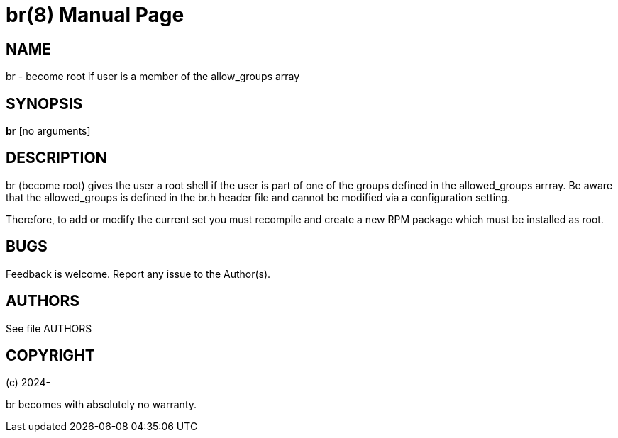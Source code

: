 = br(8)
:version: v1.5
:date: 3 January 2025
:data-uri:
:doctype: manpage
:lang: en
:quirks:

== NAME
br - become root if user is a member of the allow_groups array

== SYNOPSIS
*br*  [no arguments]

== DESCRIPTION
br (become root) gives the user a root shell if the user is part of one of the groups defined in the allowed_groups arrray.
Be aware that the allowed_groups is defined in the br.h header file and cannot be modified via a configuration setting.

Therefore, to add or modify the current set you must recompile and create a new RPM package which must be installed as root.

== BUGS
Feedback is welcome. Report any issue to the Author(s).

== AUTHORS
See file AUTHORS

== COPYRIGHT
(c) 2024-

br becomes with absolutely no warranty.

